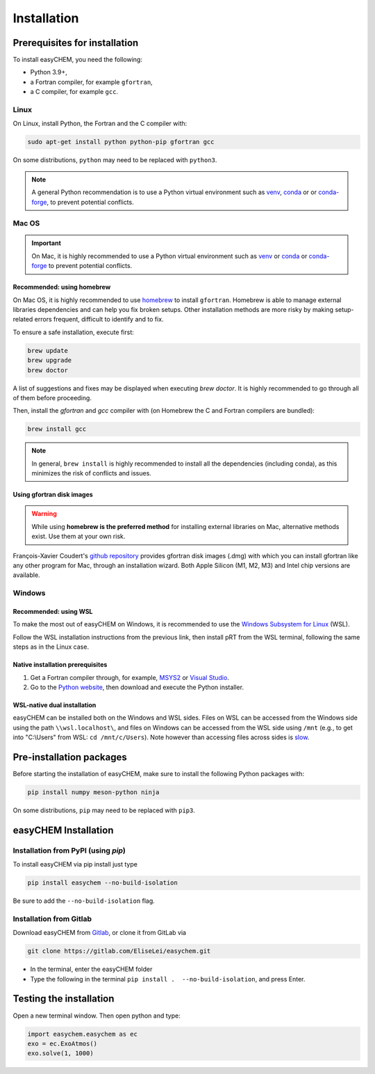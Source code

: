 Installation
============

Prerequisites for installation
------------------------------
To install easyCHEM, you need the following:

- Python 3.9+,
- a Fortran compiler, for example ``gfortran``,
- a C compiler, for example ``gcc``.

Linux
~~~~~
On Linux, install Python, the Fortran and the C compiler with:

.. code-block:: bash

    sudo apt-get install python python-pip gfortran gcc

On some distributions, ``python`` may need to be replaced with ``python3``.

.. Note:: A general Python recommendation is to use a Python virtual environment such as `venv <https://docs.python.org/3/library/venv.html>`_, `conda <https://docs.anaconda.com/free/anaconda/install/index.html>`_ or or `conda-forge <https://conda-forge.org/download/>`_, to prevent potential conflicts.

Mac OS
~~~~~~

.. important:: On Mac, it is highly recommended to use a Python virtual environment such as `venv <https://docs.python.org/3/library/venv.html>`_ or `conda <https://docs.anaconda.com/free/anaconda/install/index.html>`_ or `conda-forge <https://conda-forge.org/download/>`_ to prevent potential conflicts.

Recommended: using homebrew
^^^^^^^^^^^^^^^^^^^^^^^^^^^

On Mac OS, it is highly recommended to use `homebrew <https://brew.sh/>`_ to install ``gfortran``. Homebrew is able to manage external libraries dependencies and can help you fix broken setups. Other installation methods are more risky by making setup-related errors frequent, difficult to identify and to fix.

To ensure a safe installation, execute first:

.. code-block:: bash

    brew update
    brew upgrade
    brew doctor

A list of suggestions and fixes may be displayed when executing `brew doctor`. It is highly recommended to go through all of them before proceeding.

Then, install the `gfortran` and `gcc` compiler with (on Homebrew the C and Fortran compilers are bundled):

.. code-block:: bash

    brew install gcc

.. note:: In general, ``brew install`` is highly recommended to install all the dependencies (including conda), as this minimizes the risk of conflicts and issues.

Using gfortran disk images
^^^^^^^^^^^^^^^^^^^^^^^^^^

.. warning:: While using **homebrew is the preferred method** for installing external libraries on Mac, alternative methods exist. Use them at your own risk.

François-Xavier Coudert's `github repository <https://github.com/fxcoudert/gfortran-for-macOS>`_ provides gfortran disk images (.dmg) with which you can install gfortran like any other program for Mac, through an installation wizard. Both Apple Silicon (M1, M2, M3) and Intel chip versions are available.

Windows
~~~~~~~

Recommended: using WSL
^^^^^^^^^^^^^^^^^^^^^^
To make the most out of easyCHEM on Windows, it is recommended to use the `Windows Subsystem for Linux <https://learn.microsoft.com/en-us/windows/wsl/install>`_ (WSL).

Follow the WSL installation instructions from the previous link, then install pRT from the WSL terminal, following the same steps as in the Linux case.

Native installation prerequisites
^^^^^^^^^^^^^^^^^^^^^^^^^^^^^^^^^
1. Get a Fortran compiler through, for example, `MSYS2 <https://www.msys2.org/>`_ or `Visual Studio <https://visualstudio.microsoft.com/>`_.
2. Go to the `Python website <https://www.python.org/>`_, then download and execute the Python installer.

WSL-native dual installation
^^^^^^^^^^^^^^^^^^^^^^^^^^^^
easyCHEM can be installed both on the Windows and WSL sides. Files on WSL can be accessed from the Windows side using the path ``\\wsl.localhost\``, and files on Windows can be accessed from the WSL side using ``/mnt`` (e.g., to get into "C:\\Users" from WSL: ``cd /mnt/c/Users``). Note however than accessing files across sides is `slow <https://learn.microsoft.com/en-us/windows/wsl/setup/environment#file-storage>`_.

Pre-installation packages
-------------------------
Before starting the installation of easyCHEM, make sure to install the following Python packages with:

.. code-block:: bash

    pip install numpy meson-python ninja

On some distributions, ``pip`` may need to be replaced with ``pip3``.

easyCHEM Installation
---------------------

Installation from PyPI (using `pip`)
~~~~~~~~~~~~~~~~~~~~~~~~~~~~~~~~~~~~

To install easyCHEM via pip install just type

.. code-block:: bash

   pip install easychem --no-build-isolation

Be sure to add the ``--no-build-isolation`` flag.

Installation from Gitlab
~~~~~~~~~~~~~~~~~~~~~~~~

Download easyCHEM from `Gitlab <https://gitlab.com/EliseLei/easychem>`_, or clone it from GitLab via

.. code-block:: bash
		
   git clone https://gitlab.com/EliseLei/easychem.git

- In the terminal, enter the easyCHEM folder
- Type the following in the terminal ``pip install .  --no-build-isolation``, and press
  Enter.

Testing the installation
------------------------

Open a new terminal window. Then open python and type:

.. code-block:: python

    import easychem.easychem as ec
    exo = ec.ExoAtmos()
    exo.solve(1, 1000)